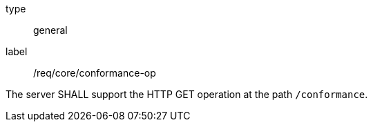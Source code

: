 
[[req_core_conformance-op]]
[requirement]
====
[%metadata]
type:: general
label:: /req/core/conformance-op

The server SHALL support the HTTP GET operation at the path `/conformance`.
====